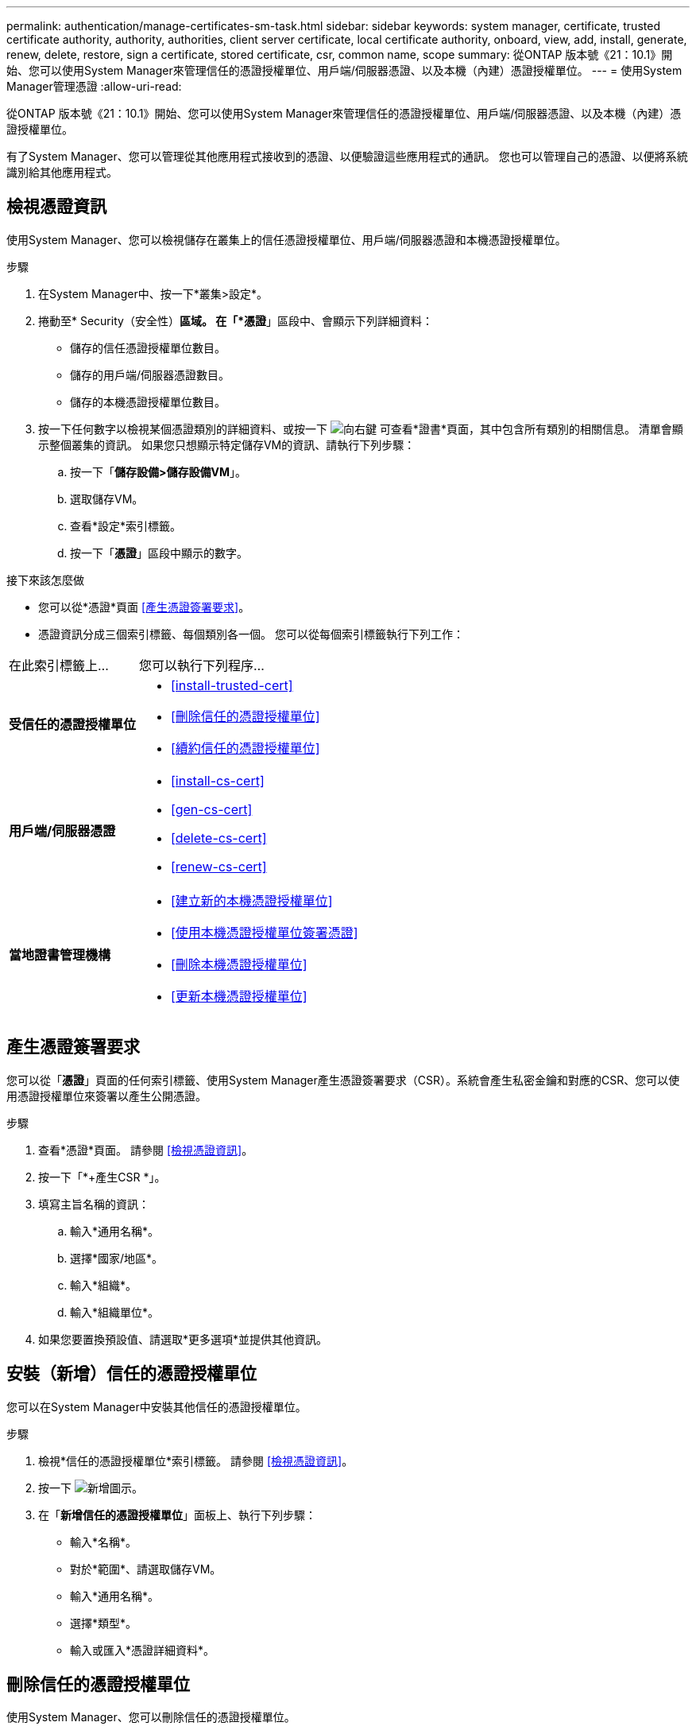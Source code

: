 ---
permalink: authentication/manage-certificates-sm-task.html 
sidebar: sidebar 
keywords: system manager, certificate, trusted certificate authority, authority, authorities, client server certificate, local certificate authority, onboard, view, add, install, generate, renew, delete, restore, sign a certificate, stored certificate, csr, common name, scope 
summary: 從ONTAP 版本號《21：10.1》開始、您可以使用System Manager來管理信任的憑證授權單位、用戶端/伺服器憑證、以及本機（內建）憑證授權單位。 
---
= 使用System Manager管理憑證
:allow-uri-read: 


[role="lead"]
從ONTAP 版本號《21：10.1》開始、您可以使用System Manager來管理信任的憑證授權單位、用戶端/伺服器憑證、以及本機（內建）憑證授權單位。

有了System Manager、您可以管理從其他應用程式接收到的憑證、以便驗證這些應用程式的通訊。  您也可以管理自己的憑證、以便將系統識別給其他應用程式。



== 檢視憑證資訊

使用System Manager、您可以檢視儲存在叢集上的信任憑證授權單位、用戶端/伺服器憑證和本機憑證授權單位。

.步驟
. 在System Manager中、按一下*叢集>設定*。
. 捲動至* Security（安全性）*區域。
在「*憑證*」區段中、會顯示下列詳細資料：
+
** 儲存的信任憑證授權單位數目。
** 儲存的用戶端/伺服器憑證數目。
** 儲存的本機憑證授權單位數目。


. 按一下任何數字以檢視某個憑證類別的詳細資料、或按一下 image:icon_arrow.gif["向右鍵"] 可查看*證書*頁面，其中包含所有類別的相關信息。
清單會顯示整個叢集的資訊。  如果您只想顯示特定儲存VM的資訊、請執行下列步驟：
+
.. 按一下「*儲存設備>儲存設備VM*」。
.. 選取儲存VM。
.. 查看*設定*索引標籤。
.. 按一下「*憑證*」區段中顯示的數字。




.接下來該怎麼做
* 您可以從*憑證*頁面 <<產生憑證簽署要求>>。
* 憑證資訊分成三個索引標籤、每個類別各一個。  您可以從每個索引標籤執行下列工作：


[cols="30,70"]
|===


| 在此索引標籤上... | 您可以執行下列程序... 


 a| 
*受信任的憑證授權單位*
 a| 
* <<install-trusted-cert>>
* <<刪除信任的憑證授權單位>>
* <<續約信任的憑證授權單位>>




 a| 
*用戶端/伺服器憑證*
 a| 
* <<install-cs-cert>>
* <<gen-cs-cert>>
* <<delete-cs-cert>>
* <<renew-cs-cert>>




 a| 
*當地證書管理機構*
 a| 
* <<建立新的本機憑證授權單位>>
* <<使用本機憑證授權單位簽署憑證>>
* <<刪除本機憑證授權單位>>
* <<更新本機憑證授權單位>>


|===


== 產生憑證簽署要求

您可以從「*憑證*」頁面的任何索引標籤、使用System Manager產生憑證簽署要求（CSR）。系統會產生私密金鑰和對應的CSR、您可以使用憑證授權單位來簽署以產生公開憑證。

.步驟
. 查看*憑證*頁面。  請參閱 <<檢視憑證資訊>>。
. 按一下「*+產生CSR *」。
. 填寫主旨名稱的資訊：
+
.. 輸入*通用名稱*。
.. 選擇*國家/地區*。
.. 輸入*組織*。
.. 輸入*組織單位*。


. 如果您要置換預設值、請選取*更多選項*並提供其他資訊。




== 安裝（新增）信任的憑證授權單位

您可以在System Manager中安裝其他信任的憑證授權單位。

.步驟
. 檢視*信任的憑證授權單位*索引標籤。   請參閱 <<檢視憑證資訊>>。
. 按一下 image:icon_add_blue_bg.gif["新增圖示"]。
. 在「*新增信任的憑證授權單位*」面板上、執行下列步驟：
+
** 輸入*名稱*。
** 對於*範圍*、請選取儲存VM。
** 輸入*通用名稱*。
** 選擇*類型*。
** 輸入或匯入*憑證詳細資料*。






== 刪除信任的憑證授權單位

使用System Manager、您可以刪除信任的憑證授權單位。


NOTE: 您無法刪除預先安裝ONTAP 了此功能的受信任憑證授權單位。

.步驟
. 檢視*信任的憑證授權單位*索引標籤。   請參閱 <<檢視憑證資訊>>。
. 按一下信任的憑證授權單位名稱。
. 按一下 image:icon_kabob.gif["烤串圖示"] 在名稱旁邊、然後按一下*刪除*。




== 續約信任的憑證授權單位

有了System Manager、您可以續約已過期或即將過期的信任憑證授權單位。

.步驟
. 檢視*信任的憑證授權單位*索引標籤。   請參閱 <<檢視憑證資訊>>。
. 按一下信任的憑證授權單位名稱。
. 按一下 image:icon_kabob.gif["烤串圖示"]  在名稱旁邊、然後按一下*更新*。




== 安裝（新增）用戶端/伺服器憑證

有了System Manager、您可以安裝其他用戶端/伺服器憑證。

.步驟
. 檢視*用戶端/伺服器憑證*索引標籤。   請參閱 <<檢視憑證資訊>>。
. 按一下 image:icon_add_blue_bg.gif["新增圖示"]。
. 在「*新增用戶端/伺服器憑證*」面板上、執行下列步驟：
+
** 輸入*憑證名稱*。
** 對於*範圍*、請選取儲存VM。
** 輸入*通用名稱*。
** 選擇*類型*。
** 輸入或匯入*憑證詳細資料*。
您可以從文字檔寫入或複製及貼上憑證詳細資料、也可以按一下*匯入*從憑證檔案匯入文字。
** 輸入*私密金鑰*。
您可以從文字檔中寫入或複製及貼上私密金鑰、也可以按一下*匯入*從私密金鑰檔匯入文字。






== 產生（新增）自我簽署的用戶端/伺服器憑證

有了System Manager、您可以產生額外的自我簽署用戶端/伺服器憑證。

.步驟
. 檢視*用戶端/伺服器憑證*索引標籤。   請參閱 <<檢視憑證資訊>>。
. 按一下「*+產生自我簽署的憑證*」。
. 在「*產生自我簽署的憑證*」面板上、執行下列步驟：
+
** 輸入*憑證名稱*。
** 對於*範圍*、請選取儲存VM。
** 輸入*通用名稱*。
** 選擇*類型*。
** 選取*雜湊函數*。
** 選取*金鑰大小*。
** 選擇*儲存VM*。






== 刪除用戶端/伺服器憑證

使用System Manager、您可以刪除用戶端/伺服器憑證。

.步驟
. 檢視*用戶端/伺服器憑證*索引標籤。   請參閱 <<檢視憑證資訊>>。
. 按一下用戶端/伺服器憑證的名稱。
. 按一下 image:icon_kabob.gif["烤串圖示"]  在名稱旁邊、然後按一下*刪除*。




== 續約用戶端/伺服器憑證

有了System Manager、您可以續約已過期或即將過期的用戶端/伺服器憑證。

.步驟
. 檢視*用戶端/伺服器憑證*索引標籤。   請參閱 <<檢視憑證資訊>>。
. 按一下用戶端/伺服器憑證的名稱。
. 按一下 image:icon_kabob.gif["烤串圖示"]  在名稱旁邊、然後按一下*更新*。




== 建立新的本機憑證授權單位

有了System Manager、您就能建立新的本機憑證授權單位。

.步驟
. 查看*本地證書頒發機構*選項卡。   請參閱 <<檢視憑證資訊>>。
. 按一下 image:icon_add_blue_bg.gif["新增圖示"]。
. 在「*新增本機憑證授權單位*」面板上、執行下列步驟：
+
** 輸入*名稱*。
** 對於*範圍*、請選取儲存VM。
** 輸入*通用名稱*。


. 如果您要置換預設值、請選取*更多選項*並提供其他資訊。




== 使用本機憑證授權單位簽署憑證

在System Manager中、您可以使用本機憑證授權單位來簽署憑證。

.步驟
. 查看*本地證書頒發機構*選項卡。   請參閱 <<檢視憑證資訊>>。
. 按一下本機憑證授權單位名稱。
. 按一下 image:icon_kabob.gif["烤串圖示"]  在名稱旁邊、然後按一下*簽署憑證*。
. 填寫*簽署憑證簽署要求*表單。
+
** 您可以貼上憑證簽署內容、或按一下*匯入*以匯入憑證簽署要求檔案。
** 指定憑證有效的天數。






== 刪除本機憑證授權單位

使用System Manager、您可以刪除本機憑證授權單位。

.步驟
. 檢視*本機憑證授權單位*索引標籤。   請參閱 <<檢視憑證資訊>>。
. 按一下本機憑證授權單位名稱。
. 按一下 image:icon_kabob.gif["烤串圖示"]  在名稱旁邊、然後按一下*刪除*。




== 更新本機憑證授權單位

有了System Manager、您可以續約已過期或即將過期的本機憑證授權單位。

.步驟
. 檢視*本機憑證授權單位*索引標籤。請參閱 <<檢視憑證資訊>>。
. 按一下本機憑證授權單位名稱。
. 按一下 image:icon_kabob.gif["烤串圖示"]  在名稱旁邊、然後按一下*更新*。

